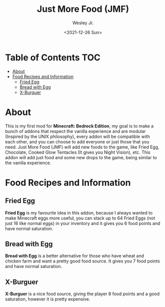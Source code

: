 #+TITLE: Just More Food (JMF)
#+AUTHOR: Wesley Jr.
#+EMAIL: wesleyjr2002@gmail.com
#+DATE: <2021-12-26 Sun>

* Table of Contents                                                     :TOC:
- [[#about][About]]
- [[#food-recipes-and-information][Food Recipes and Information]]
  - [[#fried-egg][Fried Egg]]
  - [[#bread-with-egg][Bread with Egg]]
  - [[#x-burguer][X-Burguer]]

* About
  This is my first mod for *Minecraft: Bedrock Edition*, my goal is to make a bunch of addons that respect the vanilla experience and are modular (Inspired by the UNIX philosophy), every addon will be compatible with each other, and you can choose to add everyone or just those that you need.
  Just More Food (JMF) will add new foods to the game, like Fried Egg, Chocolate, Cooked Glow Tentacles (It gives you Night Vision), etc. This addon will add just food and some new drops to the game, being similar to the vanilla experience.

* Food Recipes and Information

** Fried Egg

   [[./screenshots/furnace_egg.png]]

   *Fried Egg* is my favourite idea in this addon, because I always wanted to make Minecraft eggs more useful, you can stack up to 64 Fried Eggs (not just 16 like normal eggs) in your inventory and it gives you 6 food points and have normal saturation.

** Bread with Egg

   [[./screenshots/crafting_bread_with_egg.png]]

   *Bread with Egg* is a better alternative for those who have wheat and chicken farm and want a pretty good food source. It gives you 7 food points and have normal saturation.

** X-Burguer

   [[./screenshots/crafting_x-burguer.png]]

   *X-Burguer* is a nice food source, giving the player 8 food points and a good saturation, however it is pretty expensive.
